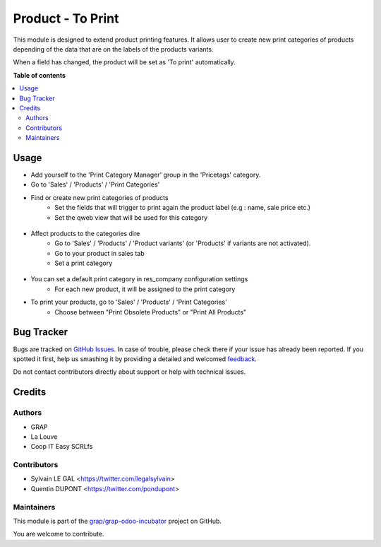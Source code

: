 ==================
Product - To Print
==================

.. !!!!!!!!!!!!!!!!!!!!!!!!!!!!!!!!!!!!!!!!!!!!!!!!!!!!
   !! This file is generated by oca-gen-addon-readme !!
   !! changes will be overwritten.                   !!
   !!!!!!!!!!!!!!!!!!!!!!!!!!!!!!!!!!!!!!!!!!!!!!!!!!!!

.. |badge1| image:: https://img.shields.io/badge/maturity-Beta-yellow.png
    :target: https://odoo-community.org/page/development-status
    :alt: Beta
.. |badge2| image:: https://img.shields.io/badge/licence-AGPL--3-blue.png
    :target: http://www.gnu.org/licenses/agpl-3.0-standalone.html
    :alt: License: AGPL-3
.. |badge3| image:: https://img.shields.io/badge/github-grap%2Fgrap--odoo--incubator-lightgray.png?logo=github
    :target: https://github.com/grap/grap-odoo-incubator/tree/12.0/product_print_category
    :alt: grap/grap-odoo-incubator

|badge1| |badge2| |badge3| 

This module is designed to extend product printing features. It allows
user to create new print categories of products depending of the data that are
on the labels of the products variants.

When a field has changed, the product will be set as 'To print' automatically.

**Table of contents**

.. contents::
   :local:

Usage
=====

* Add yourself to the 'Print Category Manager' group in the 'Pricetags' category.
* Go to 'Sales' / 'Products' / 'Print Categories'
* Find or create new print categories of products
    * Set the fields that will trigger to print again the product label (e.g : name, sale price etc.)
    * Set the qweb view that will be used for this category

.. figure:: https://raw.githubusercontent.com/grap/grap-odoo-incubator/12.0/product_print_category/static/description/print_category.png

* Affect products to the categories dire
    * Go to 'Sales' / 'Products' / 'Product variants' (or 'Products' if
      variants are not activated).
    * Go to your product in sales tab
    * Set a print category

.. figure:: https://raw.githubusercontent.com/grap/grap-odoo-incubator/12.0/product_print_category/static/description/product_print_options.png

* You can set a default print category in res_company configuration settings
    * For each new product, it will be assigned to the print category

* To print your products, go to 'Sales' / 'Products' / 'Print Categories'
    * Choose between "Print Obsolete Products" or "Print All Products"

.. figure:: https://raw.githubusercontent.com/grap/grap-odoo-incubator/12.0/product_print_category/static/description/print_options.png

Bug Tracker
===========

Bugs are tracked on `GitHub Issues <https://github.com/grap/grap-odoo-incubator/issues>`_.
In case of trouble, please check there if your issue has already been reported.
If you spotted it first, help us smashing it by providing a detailed and welcomed
`feedback <https://github.com/grap/grap-odoo-incubator/issues/new?body=module:%20product_print_category%0Aversion:%2012.0%0A%0A**Steps%20to%20reproduce**%0A-%20...%0A%0A**Current%20behavior**%0A%0A**Expected%20behavior**>`_.

Do not contact contributors directly about support or help with technical issues.

Credits
=======

Authors
~~~~~~~

* GRAP
* La Louve
* Coop IT Easy SCRLfs

Contributors
~~~~~~~~~~~~

* Sylvain LE GAL <https://twitter.com/legalsylvain>
* Quentin DUPONT <https://twitter.com/pondupont>

Maintainers
~~~~~~~~~~~

This module is part of the `grap/grap-odoo-incubator <https://github.com/grap/grap-odoo-incubator/tree/12.0/product_print_category>`_ project on GitHub.

You are welcome to contribute.
